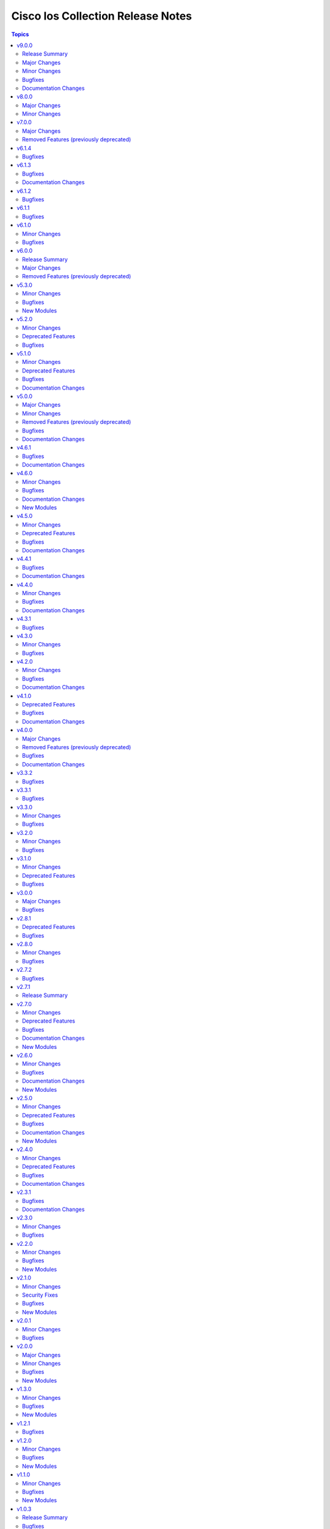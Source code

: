 ==================================
Cisco Ios Collection Release Notes
==================================

.. contents:: Topics


v9.0.0
======

Release Summary
---------------

Starting from this release, the minimum `ansible-core` version this collection requires is `2.15.0`. The last known version compatible with ansible-core<2.15 is v8.0.0.


Major Changes
-------------

- Bumping `requires_ansible` to `>=2.15.0`, since previous ansible-core versions are EoL now.

Minor Changes
-------------

- Add ios_vrf_global resource module in favor of ios_vrf module (fixes - https://github.com/ansible-collections/cisco.ios/pull/1055)

Bugfixes
--------

- ios_acls - fix incorrect mapping of port 135/udp to msrpc.
- ios_l3_interfaces - Fix gathering wrong facts for source interface in ipv4.
- ios_service - Add tcp_small_servers and udp_small_servers attributes, to generate configuration.
- ios_service - Fix timestamps attribute, to generate right configuration.
- ios_static_routes - Fix gathering facts by properly distinguising routes.
- snmp_server - Fix configuration command for snmp-server host.
- snmp_server - Fix wrong syntax of snmp-server host command generation.

Documentation Changes
---------------------

- logging_global - update documentation for severity attribute within buffered.

v8.0.0
======

Major Changes
-------------

- Update the netcommon base version 6.1.0 to support cli_restore plugin.

Minor Changes
-------------

- Add support for cli_restore functionality.
- Please refer the PR to know more about core changes (https://github.com/ansible-collections/ansible.netcommon/pull/618).
- cli_restore module is part of netcommon.

v7.0.0
======

Major Changes
-------------

- ios_ntp - Remove deprecated ntp legacy module

Removed Features (previously deprecated)
----------------------------------------

- Deprecated ios_ntp module in favor of ios_ntp_global.

v6.1.4
======

Bugfixes
--------

- ios_acls - update module to apply remarks entry with sequence numbers.
- ios_bgp_address_family - description attribute, evalutated as complex object casted to string.
- ios_bgp_global - description attribute, evalutated as complex object casted to string.
- ios_interfaces - description attribute, evalutated as complex object casted to string.
- ios_prefix_lists - description attribute, evalutated as complex object casted to string.
- ios_route_maps - description attribute, evalutated as complex object casted to string.

v6.1.3
======

Bugfixes
--------

- ios_acls - Adds back existing remarks for an ace entry when updated with replaced or overridden state, as all remarks for a specific sequence gets removed when ace entry is updated.
- ios_bgp_global - Shutdown attributes generates negate command on set as false.
- ios_vrf - Update and add missing argspec keys that define the attributes.

Documentation Changes
---------------------

- ios_vrf - Update and add missing documentation for ios_vrf module.

v6.1.2
======

Bugfixes
--------

- ios_acls - Fix replaced state to consider remarks and ace entries while comparing configuration.
- ios_acls - correctly match the different line for ACL without sequence number
- ios_acls - take correctly in case where we want to push an ACL from a different type
- ios_ospfv2 - Fix improper rendering of admin_distance attribute.
- ios_snmp_server - fixed config issue with snmp user password update being idempotent on consecutive runs.
- ios_user - Fix configuration of hashed passwords and secrets.

v6.1.1
======

Bugfixes
--------

- Prevents module_defaults from were being incorrectly applied to the platform action, instead of the concerned module.
- ios_vlans - fixes behaviour of shutdown attribute with action states.

v6.1.0
======

Minor Changes
-------------

- ios_bgp_global - added 'bgp.default.ipv4_unicast' and 'bgp.default.route_target.filter' key
- ios_l3_interfaces - added 'autostate', 'mac_address', 'ipv4.source_interface', and 'ipv6.enable' key
- ios_vlans - Add purged state to deal with toplevel vlan and vlan configuration config.

Bugfixes
--------

- ios_bgp_global - fix template attribute to generate configuration commands.
- ios_l3_interfaces - remove validation from ipv6 address parameter.
- ios_snmp_server - fix group and user IPv6 ACL commands.
- ios_user - fix configuration of user with hashed password.
- ios_user - fixed configuration removal of ssh users using purge.
- ios_vlans - Make behaviour of the action states consistent.
- ios_vlans - Top level configuration attribute is not required, the module works with vlan and vlan configuration both.

v6.0.0
======

Release Summary
---------------

Starting from this release, the minimum `ansible-core` version this collection requires is `2.14.0`. The last known version compatible with ansible-core<2.14 is `v5.3.0`.

Major Changes
-------------

- Bumping `requires_ansible` to `>=2.14.0`, since previous ansible-core versions are EoL now.

Removed Features (previously deprecated)
----------------------------------------

- Removed previously deprecated ios_bgp module in favor of ios_bgp_global and ios_bgp_address_family.

v5.3.0
======

Minor Changes
-------------

- Added ios_evpn_evi resource module.
- Added ios_evpn_global resource module.
- Added ios_vxlan_vtep resource module.
- Fixed ios_evpn_evi resource module integration test failure - code to remove VLAN config.
- ios_bgp_address_family - Fixed an issue with inherit peer-policy CLI
- ios_bgp_address_family - added 'advertise' key
- ios_vlans - added vlan config CLI feature.
- ios_vrf - added MDT related keys

Bugfixes
--------

- Updated the ios_ping ping module to support size param.
- ios_acls - make sequence optional for rendering of standard acls.
- ios_bgp_global - Explicitly add neighbor address to every parser.
- ios_bgp_global - remote_as not mendatory for neighbors.
- ios_vrf - added MDT related keys

New Modules
-----------

- ios_evpn_evi - Resource module to configure L2VPN EVPN EVI.
- ios_evpn_global - Resource module to configure L2VPN EVPN.
- ios_vxlan_vtep - Resource module to configure VXLAN VTEP interface.

v5.2.0
======

Minor Changes
-------------

- ios_acls - make remarks ordered and to be applied per ace basis.
- ios_acls - remarks in replaced and overridden state to be negated once per ace.
- ios_config - Relax restrictions on I(src) parameter so it can be used more like I(lines).
- ios_snmp_server - Fix an issue with cbgp2 to take in count correctly the bgp traps
- ios_snmp_server - Update the module to manage correctly a lot of traps not take in count

Deprecated Features
-------------------

- ios_snmp_server - deprecate traps.envmon.fan with traps.envmon.fan_enable
- ios_snmp_server - deprecate traps.mpls_vpn with traps.mpls

Bugfixes
--------

- Fix invalid password length not being recognized by the error parser.

v5.1.0
======

Minor Changes
-------------

- Fixe an issue with some files that doesn't pass the PEP8 sanity check because `type(<obj>) == <type>` is not allowed. We need to use `isinstance(<obj>,<type>)` function in place
- ios_snmp_user - update the user part to compare correctly the auth and privacy parts.
- ospfv2 - added more tests to improve coverage for the rm_template
- ospfv2 - aliased passive_interface to passive_interfaces that supports a list of interfaces
- ospfv2 - fix area ranges rendering
- ospfv2 - fix passive interfaces rendering
- ospfv2 - optimized all the regex to perform better
- ospfv2 - optimized the config side code for quicker comparison and execution

Deprecated Features
-------------------

- ospfv2 - removed passive_interface to passive_interfaces that supports a list of interfaces

Bugfixes
--------

- The regex looking for errors in the terminal output was matching anything with '\S+ Error:'. Caused issues with 'show runnning-config' if this string appeared in the output. Updated the regex to require the % anchor.
- bgp_address_family - fix deleted string with int concat issue in bgp_address_family.
- ios_acls - Fix protocol_options rendering corrects processing of overridden/ replaced state.
- ios_acls - Fix standard acls rendering.
- ios_bgp_address_family - fix rendering of remote_as configuration with period.
- ios_logging_global - fix configuration order to configure discriminator before buffer.
- ios_prefix_lists - fix deleted state to remove exisiting prefix lists from configuration.
- ios_service - Put condition to add `private_config_encryption` in default services

Documentation Changes
---------------------

- Fix prefix_lists docs.
- Update examples for ospf_interfaces
- Update examples for ospfv2
- Update examples for ospfv3
- ios_acls - update examples and use YAML output in them for better readibility.
- ios_command - Fix formatting of examples.

v5.0.0
======

Major Changes
-------------

- This release removes a previously deprecated modules, and a few attributes from this collection. Refer to **Removed Features** section for details.

Minor Changes
-------------

- ios_facts - Add CPU utilization. (https://github.com/ansible-collections/cisco.ios/issues/779)

Removed Features (previously deprecated)
----------------------------------------

- Deprecated ios_logging module in favor of ios_logging_global.
- Deprecated next_hop_self attribute for bgp_address_family with nexthop_self.

Bugfixes
--------

- ios_facts - Fix facts gathering when memory statistics head is not hexadecimal. (https://github.com/ansible-collections/cisco.ios/issues/776)
- ios_snmp_server - Fixes error handling for snmp user when snmp agent is not enabled
- ios_static_routes - Fix non vlan entries to have unique group identifier.
- ios_static_routes - Fix parsers to parse interface attribute correctly.

Documentation Changes
---------------------

- ios_facts - Add ansible_net_cpu_utilization.

v4.6.1
======

Bugfixes
--------

- ios_l3_interfaces - account for secondary/primary when comparing ipv4 addresses. (https://github.com/ansible-collections/cisco.ios/issues/826)
- ios_lag_interfaces - Fix empty facts to be a list.
- ios_ospf_interface - Fix configuration rendering for ipv4 and ipv6 configurations.
- ios_ospf_interface - Fix replaced and overridden state, action to negate superfluous configuration.
- ios_snmp_server - Add default versions to version 3 users.
- snmp_server - update module to get snmp_server user configuration.

Documentation Changes
---------------------

- Lint examples as per ansible-lint.

v4.6.0
======

Minor Changes
-------------

- ios_interfaces - Add template attribute to provide support for cisco ios templates.
- ios_service - Create module to manage service configuration on IOS switches

Bugfixes
--------

- ios_facts - fix calculation of memory from bytes to megabytes; grab correct output element for free memory (https://github.com/ansible-collections/cisco.ios/issues/763)
- ospfv2 - Fixed rendering of capability command with vrf_lite.
- ospfv3 - Fixed rendering of capability command with vrf_lite.

Documentation Changes
---------------------

- ios_bgp_address_family - Fixed examples formatting.
- ios_bgp_global - Fixed examples formatting.
- ios_interfaces - Corrected inteface names in documentation.
- ios_interfaces - Fixed module documentation and examples.
- ios_l2_interfaces - Fixed module documentation and examples.
- ios_l3_interfaces - Fixed module documentation and examples.
- ios_l3_interfaces - Fixed module examples, update tasks to generate address and not network interface.
- ios_static_routes - Corrected static routes before state in documentation.
- ios_static_routes - Fixed examples formatting.

New Modules
-----------

- ios_service - Resource module to configure service.

v4.5.0
======

Minor Changes
-------------

- ios_bgp_address_family - add option redistribute.ospf.include_connected when redistributing OSPF in IPv6 AFI
- ios_bgp_address_family - add option redistribute.ospf.match.externals.type_1 to allow
- ios_bgp_address_family - add option redistribute.ospf.match.externals.type_2 to allow
- specification of OSPF E1 routes
- specification of OSPF E2 routes

Deprecated Features
-------------------

- ios_bgp_address_family - deprecate redistribute.ospf.match.external with redistribute.ospf.match.externals which enables attributes for OSPF type E1 and E2 routes
- ios_bgp_address_family - deprecate redistribute.ospf.match.nssa_external with redistribute.ospf.match.nssa_externals which enables attributes for OSPF type N1 and N2 routes
- ios_bgp_address_family - deprecate redistribute.ospf.match.type_1 with redistribute.ospf.match.nssa_externals.type_1
- ios_bgp_address_family - deprecate redistribute.ospf.match.type_2 with redistribute.ospf.match.nssa_externals.type_2

Bugfixes
--------

- ios_bgp_address_family - fix issue where no commands are generated when redistributing OSPFv2 and OSPFv3
- ios_bgp_address_family - fix missing negations in overridden and replaced states when redistributing OSPF
- ios_bgp_address_family - fix option and syntax for OSPF E1 and E2 routes
- ios_bgp_address_family - fix option and syntax for OSPF N1 and N2 routes
- ios_bgp_address_family - fix order of generated OSPF redistribution command options to achieve idempotency
- ios_bgp_global - fix configuration of timers under neighbor. (https://github.com/ansible-collections/cisco.ios/issues/794)
- ios_l3_interfaces - prevent configuration line generation when enable is false.
- ios_logging_global - logging history configuration command fixed for supported appliance versions.

Documentation Changes
---------------------

- Update examples for bgp_address family.
- bgp_global - Updated documentation with examples and task output.

v4.4.1
======

Bugfixes
--------

- Fix parser to read groups in snmp-server.
- Fix parser to read transceiver in snmp-server.
- ios_acls - fix processing of source information on extended acls entries.
- ios_acls - prevent rendering of mac access-lists in facts.
- ios_static_routes - fix configure generation order for ipv4 and ipv6 routes.
- ios_static_routes - fix module to be idempotent with replaced and overridden state.

Documentation Changes
---------------------

- ios_banner - Enhance example with comment.

v4.4.0
======

Minor Changes
-------------

- ios_facts - Add ip value to ansible_net_neighbors dictionary for cdp neighbours. (https://github.com/ansible-collections/cisco.ios/pull/748)
- ios_facts - Add ip value to ansible_net_neighbors dictionary for lldp neighbours. (https://github.com/ansible-collections/cisco.ios/pull/760)
- ios_interfaces - Add mode attribute in ios_interfaces, which supports layer2 and layer3 as options.

Bugfixes
--------

- ios_acls - fix rendering of object-groups in source and destination at ace level.
- ios_bgp_address_family - fix facts generation of default originate option.
- ios_bgp_global - fix neighbor shutdown command on set value being false.
- ios_command - Run & evaluate commands at least once even when retries is set to 0 (https://github.com/ansible-collections/cisco.nxos/issues/607).
- ios_ospf_interfaces - fix dead-interval rendering wrong facts when hello-multiplier is configured.

Documentation Changes
---------------------

- ospfv2 - fix documentation for ospfv2 module (networks parameter).

v4.3.1
======

Bugfixes
--------

- ios_bgp_address_family - Reorder parsers to generate correct oder of configuration lines.

v4.3.0
======

Minor Changes
-------------

- ios_route_maps - added 32-bit number support (https://github.com/ansible-collections/cisco.ios/pull/692)

Bugfixes
--------

- ios_acls - fix parsers to accept precedence value in correct format.
- ios_acls - fix precedence attribute to take a string value as input.
- ios_route_maos - fix replaced state support. (https://github.com/ansible-collections/cisco.ios/issues/680)
- ios_route_maps - fix idempotency for `set community` operations. (https://github.com/ansible-collections/cisco.ios/issues/635)
- ios_vrf - fix issue where assigning interfaces to existing vrfs doesn't work (https://github.com/ansible-collections/cisco.ios/issues/707)

v4.2.0
======

Minor Changes
-------------

- cliconf - Added support for commit confirm functionality and rollback based on timeout.
- ios_facts - default facts to show operating state data autonomous or controller mode.
- ios_l2_interfaces - more options for modes attribute added.

Bugfixes
--------

- ios_acls - fix acl commands order on replaced and overridden state.
- ios_acls - fix eq to process protocol number as protocol name.
- ios_acls - fix object group for extended acls.
- ios_l2_interfaces - fix command to remove allowed_vlans and pruning_vlans from configuration.
- ios_l2_interfaces - fix dynamic option for mode attribute.
- ios_l2_interfaces - fix state operation for existing vlans.
- ios_l3_interfaces - fix command generation on attribute value being false.
- ios_vlans - Added support for private VLAN configuration

Documentation Changes
---------------------

- ios_command - add examples for complex variables while using command module.

v4.1.0
======

Deprecated Features
-------------------

- ios_bgp_address_family - deprecate neighbors.address/tag/ipv6_adddress with neighbor_address which enables common attributes for facts rendering
- ios_bgp_address_family - deprecate neighbors.password with password_options which allows encryption and password
- ios_bgp_address_family - deprecate slow_peer with slow_peer_options which supports a dict attribute

Bugfixes
--------

- ios_bgp_address_family - aliased aggregate_address to aggregate_addresses that supports a list of dict attributes
- ios_bgp_address_family - aliased neighbor to neighbors that supports a list of dict attributes
- ios_bgp_address_family - aliased network to networks that supports a list of dict attributes
- ios_bgp_address_family - fix facts rendering with optimal parsers
- ios_bgp_address_family - fix fliter_list rendering
- ios_bgp_address_family - fix path_attribute to support float parameter
- ios_lag_interfaces - fix deleted state to delete only sub attribute values.
- ios_route_maps - fix idempotency issues with as-path prepend (https://github.com/ansible-collections/cisco.ios/issues/678)
- ios_route_maps - fix idempotency issues with set community none (https://github.com/ansible-collections/cisco.ios/issues/679
- ios_route_maps - fix merge issues with route-maps where wanted config is not deployed if route map has existing sequence numbers (https://github.com/ansible-collections/cisco.ios/issues/641)

Documentation Changes
---------------------

- ios_acls - fix documentation with proper description.

v4.0.0
======

Major Changes
-------------

- Only valid connection types for this collection is network_cli.
- This release drops support for `connection: local` and provider dictionary.

Removed Features (previously deprecated)
----------------------------------------

- ios_interface - use ios_interfaces instead.
- ios_l2_interface - use ios_l2_interfaces instead.
- ios_l3_interface - use ios_l3_interfaces instead.
- ios_static_route - use ios_static_routes instead.
- ios_vlan - use ios_vlans instead.

Bugfixes
--------

- facts - fix operstatus having a white space after value.
- ios_static_routes - fix vrf for ipv6 static routes (https://github.com/ansible-collections/cisco.ios/issues/660).

Documentation Changes
---------------------

- Update supported IOSXE version for modules.

v3.3.2
======

Bugfixes
--------

- cliconf - get_device_info now tries to exit config mode if necessary before requesting device info. (https://github.com/ansible-collections/cisco.ios/pull/654)
- prefix_lists - fix prefix list facts generation to handle empty configuration correctly.

v3.3.1
======

Bugfixes
--------

- l2_interfaces - vlan_tag options fix.
- snmp_server - add envmon options for traps.

v3.3.0
======

Minor Changes
-------------

- ios_l2_interfaces - Add vlan_name attribute to access.
- ios_l2_interfaces - Add vlan_name, vlan_tag attribute to voice.

Bugfixes
--------

- ios_acls - Fix regex to parse echo-reply command.
- ios_route_maps - Fix route maps failing on config parsed with tailing space.
- ios_snmp_server - Fix parsers for views and host + acl doc

v3.2.0
======

Minor Changes
-------------

- ios_ping - Add ipv6 options.

Bugfixes
--------

- ios_interfaces - Fix enable attribute.

v3.1.0
======

Minor Changes
-------------

- Also collect a list of serial numbers comprised in a vss system as virtual_switch_serialnums
- Fixing Detection of Virtual Switch System to facts (https://github.com/ansible-collections/cisco.ios/pull/471)
- ios_interfaces - Add purged state to ios_interfaces.

Deprecated Features
-------------------

- Deprecated ios_linkagg_module in favor of ios_lag_interfaces.

Bugfixes
--------

- ios_acl - Handle ACL config parsing when match/matches are present.
- ios_bgp_global - Parse local_as commands correctly.
- ios_interfaces - Parse interface shutdown config correctly.
- ios_lag_interfaces - Fix commands generation on action states.
- ios_lag_interfaces - Module functionality not restricted to GigabitEthernet.
- ios_logging_global - Parse monitor and buffered config correctly.
- ios_ntp - Handle regex matching server attributes gracefully.
- ios_snmp_server - Render group and views commands correctly when having common names.

v3.0.0
======

Major Changes
-------------

- Minimum required ansible.netcommon version is 2.5.1.
- Updated base plugin references to ansible.netcommon.
- facts - default value for gather_subset is changed to min instead of !config.

Bugfixes
--------

- Fix become raises error when exec prompt timestamp is configured.
- acl_interfaces - optimization and bugfixes.
- acls parser didn't only checked if the proto_options variable existed without validating that it was a dictionary before trying to use it as one.
- ios_l3_interface - config code to generate proper ordering of commands on action states.
- ios_logging_global - Added alias to render host under hosts not hostname.

v2.8.1
======

Deprecated Features
-------------------

- Deprecates lldp module.

Bugfixes
--------

- Add symlink of modules under plugins/action.
- ios_acls - Fix commands sequencing for replaced state.
- ios_acls - Fix remarks breaking idempotent behavior.
- ios_bgp_address_family - Fix multiple bgp_address_family issues. Add set option in send_community to allow backwards compatibility with older configs. Add set option in redistribute.connected to allow ospf redistribution. Fix issue with ipv6 and peer-group neighbor identification. Add ability to pull redistribute information for address families to conform to argspec. Fix issue with not pulling local_as when defined for neighbors.
- ios_facts - Fix Line protocol parser for legacy facts where state information per interface is present.
- ios_route_maps - Fix parsers for correct rendering of as_number as list.
- ios_snmp_server - Fix parsers for views facts collection.

v2.8.0
======

Minor Changes
-------------

- ios_bgp_global - Deprecate aggregate_address with aggregate_address which supports list of dict attributes.
- ios_bgp_global - Deprecate bestpath with bestpath_options which supports a dict attribute.
- ios_bgp_global - Deprecate distribute_list with distributes which supports list of dict attributes.
- ios_bgp_global - Deprecate inject_map with inject_maps which supports list of dict attributes.
- ios_bgp_global - Deprecate listen.ipv4_with_subnet/ipv6_with_subnet with host_with_subnet which enables common attribute for facts rendering.
- ios_bgp_global - Deprecate neighbors.address/tag/ipv6_adddress with neighbor_address which enables common attribute for facts rendering.
- ios_bgp_global - Deprecate neighbors.password with password_options which allows encryption and password.
- ios_bgp_global - Deprecate neighbors.route_map with route_maps which supports list of dict attributes.
- ios_bgp_global - Deprecate nopeerup_delay with nopeerup_delay_options which supports a dict attribute.
- ios_bgp_global - Deprecates route_server_context, scope, template as they were not implemented with the scope of the module.

Bugfixes
--------

- ios_bgp_global - Added bmp.server_options.
- ios_bgp_global - Added capability of configure network options.
- ios_bgp_global - Added community and local_preference for route_reflector_client.
- ios_bgp_global - Added update_source for neighbors.
- ios_bgp_global - Correct misspelled attributes with alternates/alias.
- ios_bgp_global - Facts and config code optimized for using rm_templates.
- ios_bgp_global - Parsers added for non-implemented attributes.
- ios_bgp_global - client_to_client.cluster_id corrected to take string input.
- ios_bgp_global - neighbors.path_attribute to support float format.
- ios_static_routes - Consider only config containing routes to render facts.

v2.7.2
======

Bugfixes
--------

- 'ios_acls'- filters out dynamically generated reflexive type acls.

v2.7.1
======

Release Summary
---------------

Re-releasing 2.7.0 due to Automation Hub uploading issue.

v2.7.0
======

Minor Changes
-------------

- ios_acls - Added enable_fragment attribute to enable fragments under ace.
- ios_hostname - New Resource module added.
- ios_snmp_server - Enables configuration of v3 auth and encryption password for each user.

Deprecated Features
-------------------

- ios_acls - Deprecated fragment attribute added boolean alternate as enable_fragment.

Bugfixes
--------

- ios_acls - Fixes protocol_options not rendering command properly when range is specified.
- ios_acls - Fixes standard acls getting wrongly parsed in v2.6.0
- ios_l2_interfaces - fix unable to identify FiveGigabitEthernet names on facts gathering.
- ios_snmp_server - Change key from users to views in rm template to fix failure when collecting snmp server facts from devices that have a view defined in the configuration (https://github.com/ansible-collections/cisco.ios/issues/491).
- ios_static_routes - Fixes static routes unable to identify interface names when supplied with destination attribute.
- ios_vlans - fix parsing of VLAN names with spaces.
- ios_vlans - fix parsing of VLAN ranges under remote span.

Documentation Changes
---------------------

- fixes fqcn in older module documentation.
- ios_acls - Documentation updated with commands used for fetching remarks data under aces.

New Modules
-----------

- ios_hostname - Resource module to configure hostname.

v2.6.0
======

Minor Changes
-------------

- ios_acls - feature: Remarks can be configured for ACLs.
- ios_snmp_server - New Resource module added.

Bugfixes
--------

- 'ios_banner' - Bugfix for presence of multiple delimitation chars in the banner's declaration and idempotence improvement.
- Fix ntp_global - remove no_log for key_id under peer and server attributes.
- Fix ntp_global - to handle when attribute value is false.
- ios_acls - bugfixes and optimization for ACLs.
- ios_l2_interfaces - fix unable to set switchport mode properly.
- ios_logging_global - fix host ipv6 commands not parsed correctly.
- ios_logging_global - fix wrong ordering of commands fired on replaced state.

Documentation Changes
---------------------

- Added connection network_cli in note for missing modules.
- Fixed ios_commands module example as per documentation.

New Modules
-----------

- ios_snmp_server - Resource module to configure snmp server.

v2.5.0
======

Minor Changes
-------------

- Added ios_ntp_global resource module.
- Terminal plugin to support IOS device running in SD-WAN mode.

Deprecated Features
-------------------

- Deprecated ios_ntp modules.

Bugfixes
--------

- Fixed bgp_address_family, for rendering multiple neighbors when available in config.
- fixed become functionality on privilege level not 15.
- ios_facts - fix for devices which have no support for VLANs, such as L3 devices.
- ios_vlans - for playbook execution module fails with an error when target device does not support VLANs, The offline states rendered and parsed will work as expected.

Documentation Changes
---------------------

- Doc fix for ios_acl_interfaces.
- Doc fix for ios_logging_global.

New Modules
-----------

- ios_ntp_global - Resource module to configure NTP.

v2.4.0
======

Minor Changes
-------------

- Add support for VRF configuration under NTP server.

Deprecated Features
-------------------

- Deprecated ios_bgp in favor of ios_bgp_global and ios_bgp_address_family.
- Remove testing with provider for ansible-test integration jobs. This helps prepare us to move to network-ee integration tests.

Bugfixes
--------

- Logging command template fixed supporting Jinja version for centos-8 EEs.
- Updated ios_l3_interface as the newer Resource Module implementation and added features.

Documentation Changes
---------------------

- Sample commands added for l3_interfaces.
- Updated ios_logging_global Resource Module documentation with proper examples.

v2.3.1
======

Bugfixes
--------

- Updated ios_command module doc example section with appropriate punctuation.
- ios_user fails to add password when configured in separate task with update_password.

Documentation Changes
---------------------

- Broken link in documentation fixed.

v2.3.0
======

Minor Changes
-------------

- Deprecated next_hop_self type bool and introduced nexthop_self as dict under bgp_address_family.
- Move ios_config idempotent warning message with the task response under warnings key if changed is True
- PR adds the implementation of object group param to acls source and destination parameters (https://github.com/ansible-collections/cisco.ios/issues/339).
- PR to fix the bgp global activate rendering and fix bgp address family round trip failure (https://github.com/ansible-collections/cisco.ios/issues/353).
- To add ospfv2 passive_interfaces param with added functionality (https://github.com/ansible-collections/cisco.ios/issues/336).
- To add updated prefix lists and route maps params to Bgp AF RM (https://github.com/ansible-collections/cisco.ios/issues/267).
- To update prefix list and acls merge behaviour and update prefix list description position in model (https://github.com/ansible-collections/cisco.ios/issues/345).

Bugfixes
--------

- Add support for autoconfig and dhcp keywords for IPv6 addresses in l3_interfaces (https://github.com/ansible-collections/cisco.ios/pull/269).
- Reordering names of interface for proper value assignment
- fixes Serial interface configuration for l3_interfaces module and Unit Test cases added.
- fixes banner module with new attribute introduced
- fixes soft_reconfiguration and prefix_list command formation.

v2.2.0
======

Minor Changes
-------------

- Add ios_logging_global module.
- IOS Prefix list resource module.

Bugfixes
--------

- Fix IOS bgp global RM tracback while there's no bestpath/nopeerup_delay configured.
- Fix logging commands for v12 versions (https://github.com/ansible-collections/cisco.ios/issues/207).
- To fix IOS vlans RM where traceback was thrown if show vlan wasn't supported on the device and also fix replace and overridden state behaviour.
- To fix Spelling glitch.
- To fix ios acls overridden and replaced state of their inconsistent behaviour (https://github.com/ansible-collections/cisco.ios/issues/250).
- To fix ios_bgp_address_family neighbor next_hop_self param (https://github.com/ansible-collections/cisco.ios/issues/319).

New Modules
-----------

- ios_logging_global - Resource module to configure logging.
- ios_prefix_lists - Resource module to configure prefix lists.

v2.1.0
======

Minor Changes
-------------

- Add ios_route_maps Resource Module (https://github.com/ansible-collections/cisco.ios/pull/297).
- Add support for ansible_network_resources key allows to fetch the available resources for a platform (https://github.com/ansible-collections/cisco.ios/pull/292).

Security Fixes
--------------

- To fix Cisco IOS no log issue and add ignore txt for 2.12 (https://github.com/ansible-collections/cisco.ios/pull/304).

Bugfixes
--------

- To fix the wrong arg being passed in acls template function (https://github.com/ansible-collections/cisco.ios/pull/305).

New Modules
-----------

- ios_route_maps - Resource module to configure route maps.

v2.0.1
======

Minor Changes
-------------

- Remove tests/sanity/requirements.txt (https://github.com/ansible-collections/cisco.ios/pull/261).

Bugfixes
--------

- Doc update to update users WRT to idempotence issue in ios_logging when logging is ON (https://github.com/ansible-collections/cisco.ios/pull/287).
- PR to fix ios_l2_interfaces issue where it wasn't working with range of vlans as expected (https://github.com/ansible-collections/cisco.ios/pull/264).
- To add support for TwoGigabitEthernet interface option from IOS standpoint (https://github.com/ansible-collections/cisco.ios/pull/262).
- To fix ios_acls Nonetype error when aces are empty (https://github.com/ansible-collections/cisco.ios/pull/260).
- To fix ios_acls log and log_input params (https://github.com/ansible-collections/cisco.ios/pull/265).
- To fix ios_acls resource module acl_name traceback over some switches (https://github.com/ansible-collections/cisco.ios/pull/285).
- To fix ios_vlans traceback error when empty line with just Ports information is available in config (https://github.com/ansible-collections/cisco.ios/pull/273).

v2.0.0
======

Major Changes
-------------

- Please refer to ansible.netcommon `changelog <https://github.com/ansible-collections/ansible.netcommon/blob/main/changelogs/CHANGELOG.rst#ansible-netcommon-collection-release-notes>`_ for more details.
- Requires ansible.netcommon v2.0.0+ to support ansible_network_single_user_mode and ansible_network_import_modules.

Minor Changes
-------------

- Add ios_bgp_address_family Resource Module. (https://github.com/ansible-collections/cisco.ios/pull/219).
- Adds support for single_user_mode command output caching. (https://github.com/ansible-collections/cisco.ios/pull/204).

Bugfixes
--------

- To fix ios_acls parsed state example under module doc (https://github.com/ansible-collections/cisco.ios/pull/244).
- fix error when comparing two vlan using string instead of the int value (https://github.com/ansible-collections/cisco.ios/pull/249).

New Modules
-----------

- ios_bgp_address_family - Resource module to configure BGP Address family.

v1.3.0
======

Minor Changes
-------------

- Add ios_bgp_global module.

Bugfixes
--------

- Add support size and df_bit options for ios_ping (https://github.com/ansible-collections/cisco.ios/pull/228).
- IOS resource modules minor doc updates (https://github.com/ansible-collections/cisco.ios/pull/233).
- IOS_CONFIG, incorrectly claims success when Command Rejected (https://github.com/ansible-collections/cisco.ios/pull/215).
- To fix ios_static_routes facts parsing in presence of interface (https://github.com/ansible-collections/cisco.ios/pull/225).
- Update doc to clarify on input config pattern (https://github.com/ansible-collections/cisco.ios/pull/220).
- Updating ios acls module to use newer CLI RM approach to resolve all of the ACL related bugs (https://github.com/ansible-collections/cisco.ios/pull/211).

New Modules
-----------

- ios_bgp_global - Resource module to configure BGP.

v1.2.1
======

Bugfixes
--------

- Add version key to galaxy.yaml to work around ansible-galaxy bug.
- To fix ios_ospf_interfaces resource module authentication param behaviour (https://github.com/ansible-collections/cisco.ios/issues/209).

v1.2.0
======

Minor Changes
-------------

- Add ios_ospf_interfaces module.

Bugfixes
--------

- To enable ios ospfv3 integration tests (https://github.com/ansible-collections/cisco.ios/pull/165).
- To fix IOS static routes idempotency issue coz of netmask to cidr conversion (https://github.com/ansible-collections/cisco.ios/pull/177).
- To fix ios_static_routes where interface ip route-cache config was being parsed and resulted traceback (https://github.com/ansible-collections/cisco.ios/pull/176).
- To fix ios_vlans traceback bug when the name had Remote in it and added unit TC for the module (https://github.com/ansible-collections/cisco.ios/pull/179).
- To fix the traceback issue for longer vlan name having more than 32 characters (https://github.com/ansible-collections/cisco.ios/pull/182).

New Modules
-----------

- ios_ospf_interfaces - Resource module to configure OSPF interfaces.

v1.1.0
======

Minor Changes
-------------

- Add ios_ospfv3 module.

Bugfixes
--------

- Add support for interface type Virtual-Template (https://github.com/ansible-collections/cisco.ios/pull/154).
- Added support for interface Tunnel (https://github.com/ansible-collections/cisco.ios/pull/145).
- Fix element type of ios_command's command parameter (https://github.com/ansible-collections/cisco.ios/pull/151).
- To fix the incorrect command displayed under ios_l3_interfaces resource module docs (https://github.com/ansible-collections/cisco.ios/pull/149).

New Modules
-----------

- ios_ospfv3 - Resource module to configure OSPFv3.

v1.0.3
======

Release Summary
---------------

Releasing 1.0.3 with updated readme with changelog link, galaxy description, and bugfix.

Bugfixes
--------

- To fix IOS l2 interfaces for traceback error and merge operation not working as expected (https://github.com/ansible-collections/cisco.ios/pull/103).
- To fix the issue where ios acls was complaining in absence of protocol option value (https://github.com/ansible-collections/cisco.ios/pull/124).

v1.0.2
======

Release Summary
---------------

Re-releasing 1.0.1 with updated changelog.

v1.0.1
======

Minor Changes
-------------

- Removes IOS sanity ignores and sync for argspec and docstring (https://github.com/ansible-collections/cisco.ios/pull/114).
- Updated docs.

Bugfixes
--------

- Make src, backup and backup_options in ios_config work when module alias is used (https://github.com/ansible-collections/cisco.ios/pull/107).

v1.0.0
======

New Plugins
-----------

Cliconf
~~~~~~~

- ios - Use ios cliconf to run command on Cisco IOS platform

New Modules
-----------

- ios_acl_interfaces - Resource module to configure ACL interfaces.
- ios_acls - Resource module to configure ACLs.
- ios_banner - Module to configure multiline banners.
- ios_command - Module to run commands on remote devices.
- ios_config - Module to manage configuration sections.
- ios_facts - Module to collect facts from remote devices.
- ios_interfaces - Resource module to configure interfaces.
- ios_l2_interfaces - Resource module to configure L2 interfaces.
- ios_l3_interfaces - Resource module to configure L3 interfaces.
- ios_lacp - Resource module to configure LACP.
- ios_lacp_interfaces - Resource module to configure LACP interfaces.
- ios_lag_interfaces - Resource module to configure LAG interfaces.
- ios_linkagg - Module to configure link aggregation groups.
- ios_lldp - (deprecated, removed after 2024-06-01) Manage LLDP configuration on Cisco IOS network devices.
- ios_lldp_global - Resource module to configure LLDP.
- ios_lldp_interfaces - Resource module to configure LLDP interfaces.
- ios_ospfv2 - Resource module to configure OSPFv2.
- ios_ping - Tests reachability using ping from IOS switch.
- ios_static_routes - Resource module to configure static routes.
- ios_system - Module to manage the system attributes.
- ios_user - Module to manage the aggregates of local users.
- ios_vlans - Resource module to configure VLANs.
- ios_vrf - Module to configure VRF definitions.
